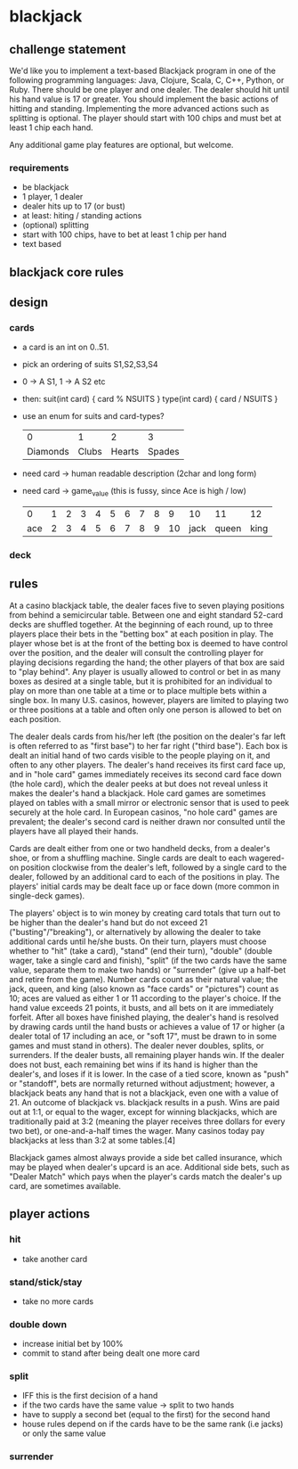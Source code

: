 * blackjack 
** challenge statement

   We'd like you to implement a text-based Blackjack program in one of the following programming languages:
   Java, Clojure, Scala, C, C++, Python, or Ruby. There should be one player and one dealer. The dealer should
   hit until his hand value is 17 or greater. You should implement the basic actions of hitting and
   standing. Implementing the more advanced actions such as splitting is optional. The player should start
   with 100 chips and must bet at least 1 chip each hand.

   Any additional game play features are optional, but welcome.
*** requirements
    - be blackjack
    - 1 player, 1 dealer
    - dealer hits up to 17 (or bust)
    - at least: hiting / standing actions
    - (optional) splitting
    - start with 100 chips, have to bet at least 1 chip per hand
    - text based 
** blackjack core rules
** design 
*** cards
    - a card is an int on 0..51. 
    - pick an ordering of suits S1,S2,S3,S4
    - 0 -> A S1, 1 -> A S2 etc
    - then: 
      suit(int card) { card % NSUITS }
      type(int card) { card / NSUITS } 
    - use an enum for suits and card-types?
      
      |        0 |     1 |      2 |      3 |
      | Diamonds | Clubs | Hearts | Spades |
      
    - need card -> human readable description (2char and long form)
    - need card -> game_value (this is fussy, since Ace is high / low) 
    
      |   0 | 1 | 2 | 3 | 4 | 5 | 6 | 7 | 8 |  9 |   10 |    11 |   12 |
      | ace | 2 | 3 | 4 | 5 | 6 | 7 | 8 | 9 | 10 | jack | queen | king |

*** deck
** rules
At a casino blackjack table, the dealer faces five to seven playing positions from behind a semicircular
table. Between one and eight standard 52-card decks are shuffled together. At the beginning of each round, up
to three players place their bets in the "betting box" at each position in play. The player whose bet is at
the front of the betting box is deemed to have control over the position, and the dealer will consult the
controlling player for playing decisions regarding the hand; the other players of that box are said to "play
behind". Any player is usually allowed to control or bet in as many boxes as desired at a single table, but it
is prohibited for an individual to play on more than one table at a time or to place multiple bets within a
single box. In many U.S. casinos, however, players are limited to playing two or three positions at a table
and often only one person is allowed to bet on each position.

The dealer deals cards from his/her left (the position on the dealer's far left is often referred to as "first
base") to her far right ("third base"). Each box is dealt an initial hand of two cards visible to the people
playing on it, and often to any other players. The dealer's hand receives its first card face up, and in "hole
card" games immediately receives its second card face down (the hole card), which the dealer peeks at but does
not reveal unless it makes the dealer's hand a blackjack. Hole card games are sometimes played on tables with
a small mirror or electronic sensor that is used to peek securely at the hole card. In European casinos, "no
hole card" games are prevalent; the dealer's second card is neither drawn nor consulted until the players have
all played their hands.

Cards are dealt either from one or two handheld decks, from a dealer's shoe, or from a shuffling
machine. Single cards are dealt to each wagered-on position clockwise from the dealer's left, followed by a
single card to the dealer, followed by an additional card to each of the positions in play. The players'
initial cards may be dealt face up or face down (more common in single-deck games).

The players' object is to win money by creating card totals that turn out to be higher than the dealer's hand
but do not exceed 21 ("busting"/"breaking"), or alternatively by allowing the dealer to take additional cards
until he/she busts. On their turn, players must choose whether to "hit" (take a card), "stand" (end their
turn), "double" (double wager, take a single card and finish), "split" (if the two cards have the same value,
separate them to make two hands) or "surrender" (give up a half-bet and retire from the game). Number cards
count as their natural value; the jack, queen, and king (also known as "face cards" or "pictures") count as
10; aces are valued as either 1 or 11 according to the player's choice. If the hand value exceeds 21 points,
it busts, and all bets on it are immediately forfeit. After all boxes have finished playing, the dealer's hand
is resolved by drawing cards until the hand busts or achieves a value of 17 or higher (a dealer total of 17
including an ace, or "soft 17", must be drawn to in some games and must stand in others). The dealer never
doubles, splits, or surrenders. If the dealer busts, all remaining player hands win. If the dealer does not
bust, each remaining bet wins if its hand is higher than the dealer's, and loses if it is lower. In the case
of a tied score, known as "push" or "standoff", bets are normally returned without adjustment; however, a
blackjack beats any hand that is not a blackjack, even one with a value of 21. An outcome of blackjack
vs. blackjack results in a push. Wins are paid out at 1:1, or equal to the wager, except for winning
blackjacks, which are traditionally paid at 3:2 (meaning the player receives three dollars for every two bet),
or one-and-a-half times the wager. Many casinos today pay blackjacks at less than 3:2 at some tables.[4]

Blackjack games almost always provide a side bet called insurance, which may be played when dealer's upcard is
an ace. Additional side bets, such as "Dealer Match" which pays when the player's cards match the dealer's up
card, are sometimes available.
** player actions
*** hit
    - take another card
*** stand/stick/stay
    - take no more cards
*** double down
    - increase initial bet by 100%
    - commit to stand after being dealt one more card
*** split
    - IFF this is the first decision of a hand
    - if the two cards have the same value -> split to two hands
    - have to supply a second bet (equal to the first) for the second hand
    - house rules depend on if the cards have to be the same rank (i.e jacks) or only the same value 
*** surrender
